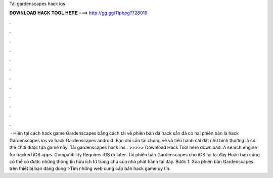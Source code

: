 Tải gardenscapes hack ios

𝐃𝐎𝐖𝐍𝐋𝐎𝐀𝐃 𝐇𝐀𝐂𝐊 𝐓𝐎𝐎𝐋 𝐇𝐄𝐑𝐄 ===> http://gg.gg/11pbpg?728019

.

.

.

.

.

.

.

.

.

.

.

.

 · Hiện tại cách hack game Gardenscapes bằng cách tải về phiên bản đã hack sẵn đã có hai phiên bản là hack Gardenscapes ios và hack Gardenscapes android. Bạn chỉ cần tải chúng về và tiến hành cài đặt như bình thường là có thể chơi được tựa game này. Tải gardenscapes hack ios.. >>>>> Download Hack Tool here download. A search engine for hacked iOS apps. Compatibility Requires iOS or later. Tải phiên bản Gardenscapes cho iOS tại tại đây Hoặc bạn cũng có thể có được những thông tin hữu ích từ trang chủ của nhà phát hành tại đây. Bước 1: Xóa phiên bản Gardenscapes trên thiết bị bạn đang dùng >Tìm những web cung cấp bản hack game uy tín.